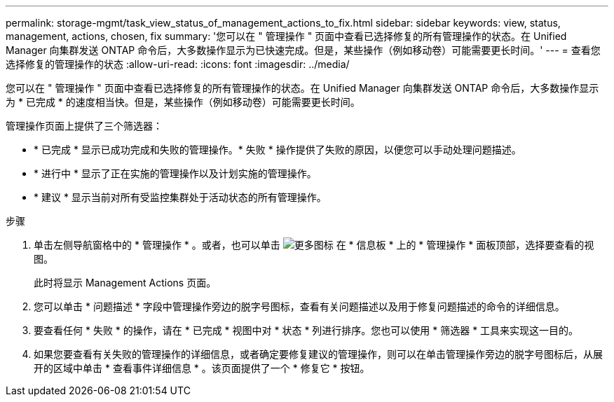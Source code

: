 ---
permalink: storage-mgmt/task_view_status_of_management_actions_to_fix.html 
sidebar: sidebar 
keywords: view, status, management, actions, chosen, fix 
summary: '您可以在 " 管理操作 " 页面中查看已选择修复的所有管理操作的状态。在 Unified Manager 向集群发送 ONTAP 命令后，大多数操作显示为已快速完成。但是，某些操作（例如移动卷）可能需要更长时间。' 
---
= 查看您选择修复的管理操作的状态
:allow-uri-read: 
:icons: font
:imagesdir: ../media/


[role="lead"]
您可以在 " 管理操作 " 页面中查看已选择修复的所有管理操作的状态。在 Unified Manager 向集群发送 ONTAP 命令后，大多数操作显示为 * 已完成 * 的速度相当快。但是，某些操作（例如移动卷）可能需要更长时间。

管理操作页面上提供了三个筛选器：

* * 已完成 * 显示已成功完成和失败的管理操作。* 失败 * 操作提供了失败的原因，以便您可以手动处理问题描述。
* * 进行中 * 显示了正在实施的管理操作以及计划实施的管理操作。
* * 建议 * 显示当前对所有受监控集群处于活动状态的所有管理操作。


.步骤
. 单击左侧导航窗格中的 * 管理操作 * 。或者，也可以单击 image:../media/more_icon.gif["更多图标"] 在 * 信息板 * 上的 * 管理操作 * 面板顶部，选择要查看的视图。
+
此时将显示 Management Actions 页面。

. 您可以单击 * 问题描述 * 字段中管理操作旁边的脱字号图标，查看有关问题描述以及用于修复问题描述的命令的详细信息。
. 要查看任何 * 失败 * 的操作，请在 * 已完成 * 视图中对 * 状态 * 列进行排序。您也可以使用 * 筛选器 * 工具来实现这一目的。
. 如果您要查看有关失败的管理操作的详细信息，或者确定要修复建议的管理操作，则可以在单击管理操作旁边的脱字号图标后，从展开的区域中单击 * 查看事件详细信息 * 。该页面提供了一个 * 修复它 * 按钮。

